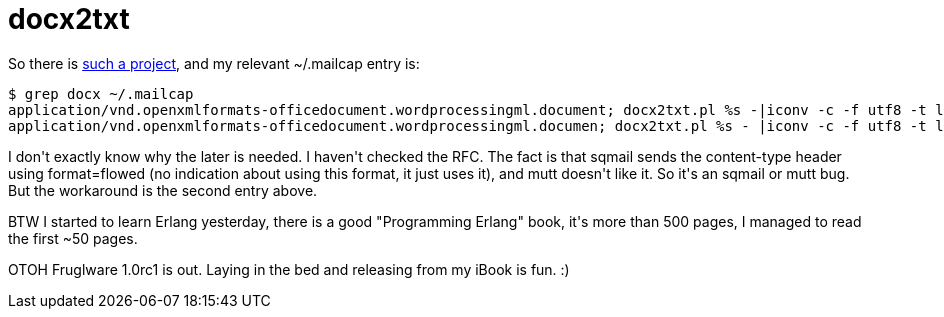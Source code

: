 = docx2txt

:slug: docx2txt
:category: hacking
:tags: en
:date: 2009-02-22T12:52:07Z
++++
<p>So there is <a href="http://docx2txt.sourceforge.net/">such a project</a>, and my relevant ~/.mailcap entry is:</p><p><pre>
$ grep docx ~/.mailcap
application/vnd.openxmlformats-officedocument.wordprocessingml.document; docx2txt.pl %s -|iconv -c -f utf8 -t latin2; copiousoutput;
application/vnd.openxmlformats-officedocument.wordprocessingml.documen; docx2txt.pl %s - |iconv -c -f utf8 -t latin2; copiousoutput;
</pre></p><p>I don't exactly know why the later is needed. I haven't checked the RFC. The fact is that sqmail sends the content-type header using format=flowed (no indication about using this format, it just uses it), and mutt doesn't like it. So it's an sqmail or mutt bug. But the workaround is the second entry above.</p><p>BTW I started to learn Erlang yesterday, there is a good "Programming Erlang" book, it's more than 500 pages, I managed to read the first ~50 pages.</p><p>OTOH Fruglware 1.0rc1 is out. Laying in the bed and releasing from my iBook is fun. :)</p>
++++
